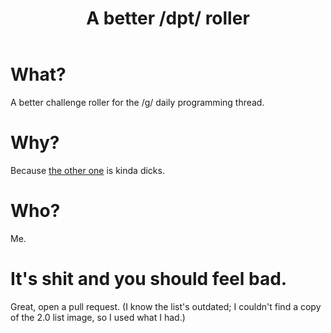 #+TITLE: A better ​/dpt​/ roller

* What?
A better challenge roller for the ​/g​/ daily programming thread.

* Why?
Because [[http://dpt-roll.github.io][the other one]] is kinda dicks.

* Who?
Me.

* It's shit and you should feel bad.
Great, open a pull request. (I know the list's outdated; I couldn't find a copy of the 2.0 list image, so I used what I had.)
